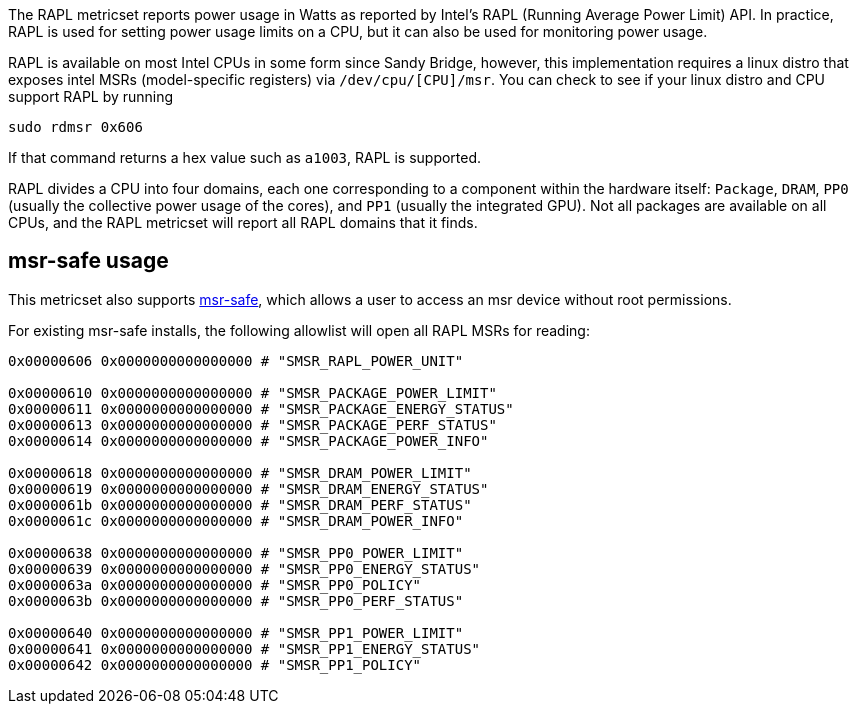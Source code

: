 The RAPL metricset reports power usage in Watts as reported by Intel's RAPL (Running Average Power Limit) API. In practice, RAPL is used for setting power usage limits on a CPU, but it can also be used for monitoring power usage.

RAPL is available on most Intel CPUs in some form since Sandy Bridge, however, this implementation requires a linux distro that exposes intel MSRs (model-specific registers) via `/dev/cpu/[CPU]/msr`. You can check to see if your linux distro and CPU support RAPL by running

```
sudo rdmsr 0x606
```
If that command returns a hex value such as `a1003`, RAPL is supported.

RAPL divides a CPU into four domains, each one corresponding to a component within the hardware itself: `Package`, `DRAM`, `PP0` (usually the collective power usage of the cores), and `PP1` (usually the integrated GPU). Not all packages are available on all CPUs, and the RAPL metricset will report all RAPL domains that it finds.

## msr-safe usage


This metricset also supports https://github.com/LLNL/msr-safe[msr-safe], which allows a user to access an msr device without root permissions.


For existing msr-safe installs, the following allowlist will open all RAPL MSRs for reading:

```
0x00000606 0x0000000000000000 # "SMSR_RAPL_POWER_UNIT"

0x00000610 0x0000000000000000 # "SMSR_PACKAGE_POWER_LIMIT"
0x00000611 0x0000000000000000 # "SMSR_PACKAGE_ENERGY_STATUS"
0x00000613 0x0000000000000000 # "SMSR_PACKAGE_PERF_STATUS"
0x00000614 0x0000000000000000 # "SMSR_PACKAGE_POWER_INFO"

0x00000618 0x0000000000000000 # "SMSR_DRAM_POWER_LIMIT"
0x00000619 0x0000000000000000 # "SMSR_DRAM_ENERGY_STATUS"
0x0000061b 0x0000000000000000 # "SMSR_DRAM_PERF_STATUS"
0x0000061c 0x0000000000000000 # "SMSR_DRAM_POWER_INFO"

0x00000638 0x0000000000000000 # "SMSR_PP0_POWER_LIMIT"
0x00000639 0x0000000000000000 # "SMSR_PP0_ENERGY_STATUS"
0x0000063a 0x0000000000000000 # "SMSR_PP0_POLICY"
0x0000063b 0x0000000000000000 # "SMSR_PP0_PERF_STATUS"

0x00000640 0x0000000000000000 # "SMSR_PP1_POWER_LIMIT"
0x00000641 0x0000000000000000 # "SMSR_PP1_ENERGY_STATUS"
0x00000642 0x0000000000000000 # "SMSR_PP1_POLICY"
```